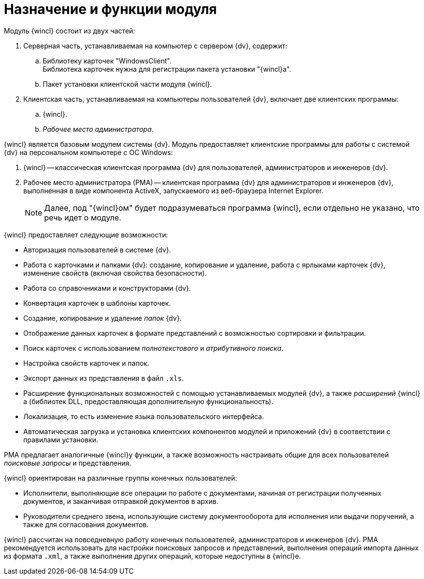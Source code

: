 = Назначение и функции модуля

.Модуль {wincl} состоит из двух частей:
. Серверная часть, устанавливаемая на компьютер с сервером {dv}, содержит:
.. Библиотеку карточек "WindowsClient". +
Библиотека карточек нужна для регистрации пакета установки "{wincl}а".
+
.. Пакет установки клиентской части модуля {wincl}.
. Клиентская часть, устанавливаемая на компьютеры пользователей {dv}, включает две клиентских программы:
.. {wincl}.
.. _Рабочее место администратора_.

{wincl} является базовым модулем системы {dv}. Модуль предоставляет клиентские программы для работы с системой {dv} на персональном компьютере с ОС Windows:

. {wincl} -- классическая клиентская программа {dv} для пользователей, администраторов и инженеров {dv}.
. Рабочее место администратора (РМА) -- клиентская программа {dv} для администраторов и инженеров {dv}, выполненная в виде компонента ActiveX, запускаемого из веб-браузера Internet Explorer.
+
[NOTE]
====
Далее, под "{wincl}ом" будет подразумеваться программа {wincl}, если отдельно не указано, что речь идет о модуле.
====

.{wincl} предоставляет следующие возможности:
* Авторизация пользователей в системе {dv}.
* Работа с карточками и папками {dv}: создание, копирование и удаление, работа с ярлыками карточек {dv}, изменение свойств (включая свойства безопасности).
* Работа со справочниками и конструкторами {dv}.
* Конвертация карточек в шаблоны карточек.
* Создание, копирование и удаление _папок_ {dv}.
* Отображение данных карточек в формате представлений с возможностью сортировки и фильтрации.
* Поиск карточек с использованием _полнотекстового_ и _атрибутивного поиска_.
* Настройка свойств карточек и папок.
* Экспорт данных из представления в файл `.xls`.
* Расширение функциональных возможностей с помощью устанавливаемых модулей {dv}, а также _расширений_ {wincl}а (библиотек DLL, предоставляющая дополнительную функциональность).
* Локализация, то есть изменение языка пользовательского интерфейса.
* Автоматическая загрузка и установка клиентских компонентов модулей и приложений {dv} в соответствии с правилами установки.

РМА предлагает аналогичные {wincl}у функции, а также возможность настраивать общие для всех пользователей _поисковые запросы_ и представления.

.{wincl} ориентирован на различные группы конечных пользователей:
* Исполнители, выполняющие все операции по работе с документами, начиная от регистрации полученных документов, и заканчивая отправкой документов в архив.
* Руководители среднего звена, использующие систему документооборота для исполнения или выдачи поручений, а также для согласования документов.

{wincl} рассчитан на повседневную работу конечных пользователей, администраторов и инженеров {dv}. РМА рекомендуется использовать для настройки поисковых запросов и представлений, выполнения операций импорта данных из формата `.xml`, а также выполнения других операций, которые недоступны в {wincl}е.
